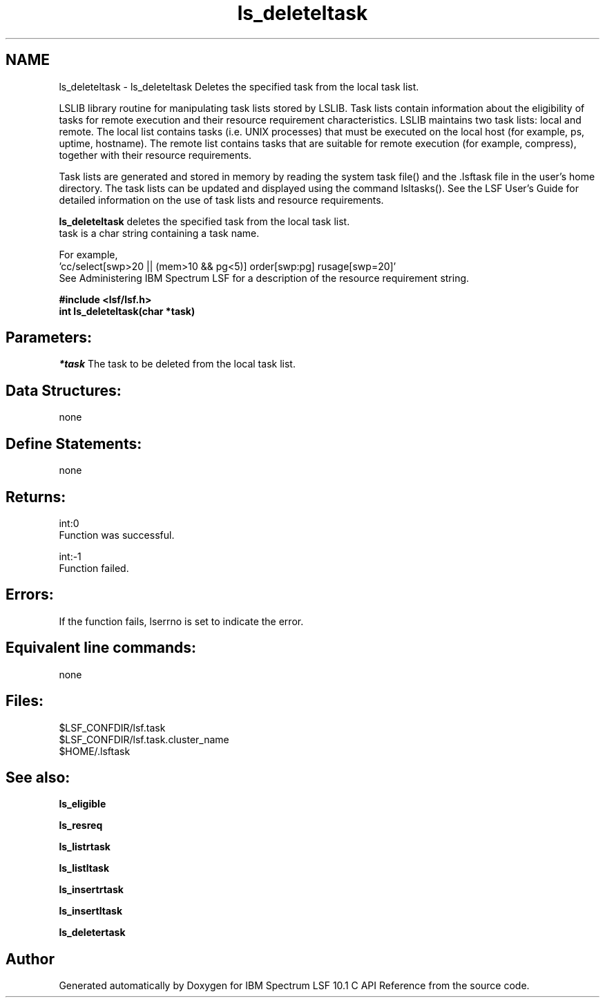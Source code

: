 .TH "ls_deleteltask" 3 "10 Jun 2021" "Version 10.1" "IBM Spectrum LSF 10.1 C API Reference" \" -*- nroff -*-
.ad l
.nh
.SH NAME
ls_deleteltask \- ls_deleteltask 
Deletes the specified task from the local task list.
.PP
LSLIB library routine for manipulating task lists stored by LSLIB. Task lists contain information about the eligibility of tasks for remote execution and their resource requirement characteristics. LSLIB maintains two task lists: local and remote. The local list contains tasks (i.e. UNIX processes) that must be executed on the local host (for example, ps, uptime, hostname). The remote list contains tasks that are suitable for remote execution (for example, compress), together with their resource requirements.
.PP
Task lists are generated and stored in memory by reading the system task file() and the .lsftask file in the user's home directory. The task lists can be updated and displayed using the command lsltasks(). See the LSF User's Guide for detailed information on the use of task lists and resource requirements.
.PP
\fBls_deleteltask\fP deletes the specified task from the local task list. 
.br
 task is a char string containing a task name.
.PP
For example, 
.br
 'cc/select[swp>20 || (mem>10 && pg<5)] order[swp:pg] rusage[swp=20]' 
.br
 See Administering IBM Spectrum LSF for a description of the resource requirement string.
.PP
\fB#include <lsf/lsf.h> 
.br
 int ls_deleteltask(char *task)\fP
.PP
.SH "Parameters:"
\fI*task\fP The task to be deleted from the local task list.
.PP
.SH "Data Structures:" 
.PP
none
.PP
.SH "Define Statements:" 
.PP
none
.PP
.SH "Returns:"
int:0 
.br
 Function was successful. 
.PP
int:-1 
.br
 Function failed.
.PP
.SH "Errors:" 
.PP
If the function fails, lserrno is set to indicate the error.
.PP
.SH "Equivalent line commands:" 
.PP
none
.PP
.SH "Files:" 
.PP
$LSF_CONFDIR/lsf.task 
.br
$LSF_CONFDIR/lsf.task.cluster_name 
.br
$HOME/.lsftask
.PP
.SH "See also:"
\fBls_eligible\fP 
.PP
\fBls_resreq\fP 
.PP
\fBls_listrtask\fP 
.PP
\fBls_listltask\fP 
.PP
\fBls_insertrtask\fP 
.PP
\fBls_insertltask\fP 
.PP
\fBls_deletertask\fP 
.PP

.SH "Author"
.PP 
Generated automatically by Doxygen for IBM Spectrum LSF 10.1 C API Reference from the source code.
